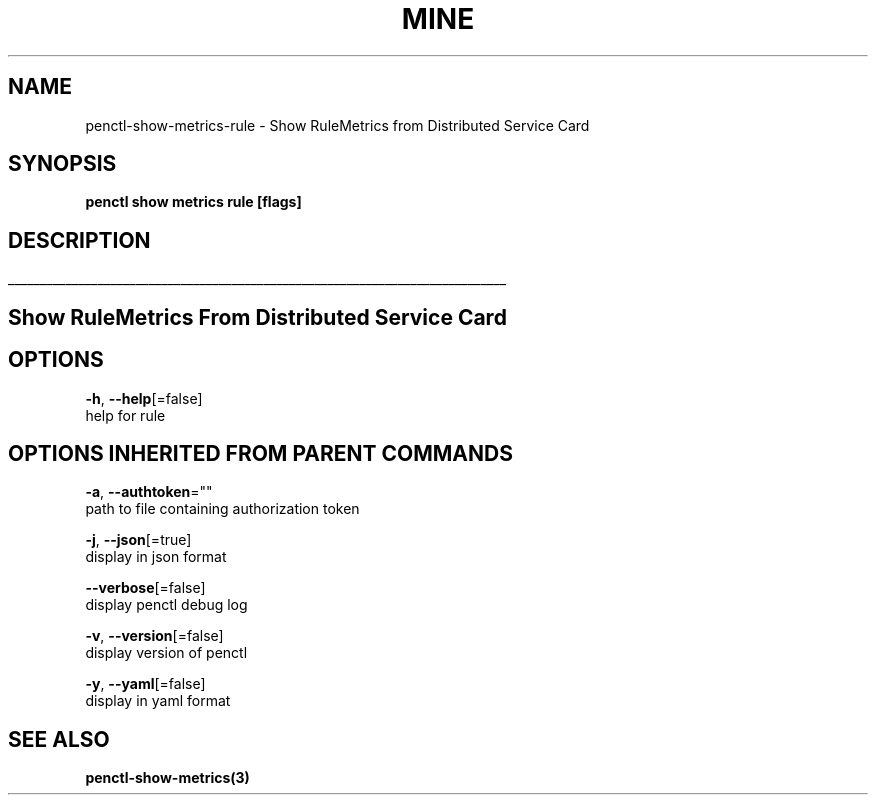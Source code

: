 .TH "MINE" "3" "Oct 2019" "Auto generated by spf13/cobra" "" 
.nh
.ad l


.SH NAME
.PP
penctl\-show\-metrics\-rule \- Show RuleMetrics from Distributed Service Card


.SH SYNOPSIS
.PP
\fBpenctl show metrics rule [flags]\fP


.SH DESCRIPTION
.ti 0
\l'\n(.lu'

.SH Show RuleMetrics From Distributed Service Card

.SH OPTIONS
.PP
\fB\-h\fP, \fB\-\-help\fP[=false]
    help for rule


.SH OPTIONS INHERITED FROM PARENT COMMANDS
.PP
\fB\-a\fP, \fB\-\-authtoken\fP=""
    path to file containing authorization token

.PP
\fB\-j\fP, \fB\-\-json\fP[=true]
    display in json format

.PP
\fB\-\-verbose\fP[=false]
    display penctl debug log

.PP
\fB\-v\fP, \fB\-\-version\fP[=false]
    display version of penctl

.PP
\fB\-y\fP, \fB\-\-yaml\fP[=false]
    display in yaml format


.SH SEE ALSO
.PP
\fBpenctl\-show\-metrics(3)\fP
